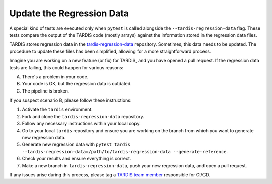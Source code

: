 .. _update regression-data:

*************************
Update the Regression Data
*************************

A special kind of tests are executed only when ``pytest`` is called alongside the ``--tardis-regression-data`` flag. These tests compare the output of the TARDIS code (mostly arrays) against the information stored in the regression data files.

TARDIS stores regression data in the `tardis-regression-data <https://github.com/tardis-sn/tardis-regression-data>`_ repository. Sometimes, this data needs to be updated. The procedure to update these files has been simplified, allowing for a more straightforward process.

Imagine you are working on a new feature (or fix) for TARDIS, and you have opened a pull request. If the regression data tests are failing, this could happen for various reasons:

A. There's a problem in your code.
B. Your code is OK, but the regression data is outdated.
C. The pipeline is broken.

If you suspect scenario B, please follow these instructions:

#. Activate the ``tardis`` environment.
#. Fork and clone the ``tardis-regression-data`` repository.
#. Follow any necessary instructions within your local copy.
#. Go to your local ``tardis`` repository and ensure you are working on the branch from which you want to generate new regression data.
#. Generate new regression data with ``pytest tardis --tardis-regression-data=/path/to/tardis-regression-data --generate-reference``.
#. Check your results and ensure everything is correct.
#. Make a new branch in ``tardis-regression-data``, push your new regression data, and open a pull request.

If any issues arise during this process, please tag a `TARDIS team member <https://tardis-sn.github.io/people/collaboration/>`_ responsible for CI/CD.